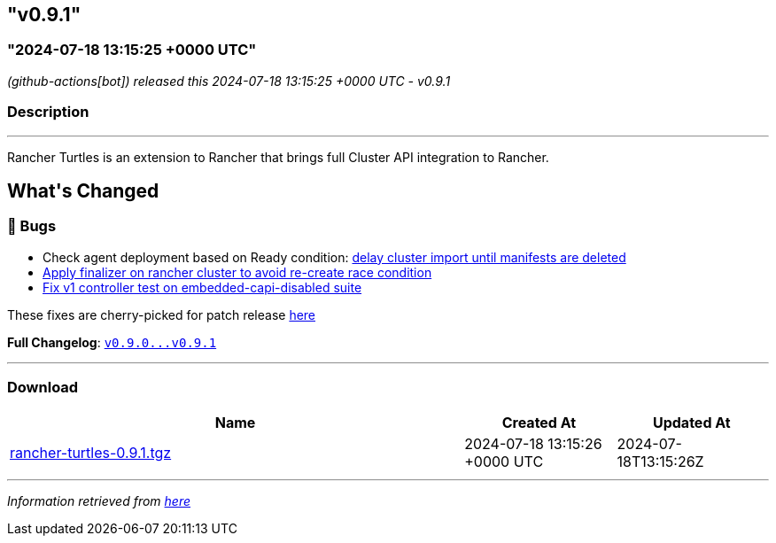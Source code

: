 == "v0.9.1"
:revdate: 2025-05-30
:page-revdate: {revdate}
=== "2024-07-18 13:15:25 +0000 UTC"

// Disclaimer: this file is generated, do not edit it manually.


__ (github-actions[bot]) released this 2024-07-18 13:15:25 +0000 UTC - v0.9.1__


=== Description

---

++++

<p>Rancher Turtles is an extension to Rancher that brings full Cluster API integration to Rancher.</p>

<h2>What's Changed</h2>
<h3>🐛 Bugs</h3>
<ul>
<li>Check agent deployment based on Ready condition: <a href="https://github.com/rancher/turtles/pull/591" data-hovercard-type="pull_request" data-hovercard-url="/rancher/turtles/pull/591/hovercard">delay cluster import until manifests are deleted </a></li>
<li><a href="https://github.com/rancher/turtles/pull/597" data-hovercard-type="pull_request" data-hovercard-url="/rancher/turtles/pull/597/hovercard">Apply finalizer on rancher cluster to avoid re-create race condition</a></li>
<li><a href="https://github.com/rancher/turtles/pull/593" data-hovercard-type="pull_request" data-hovercard-url="/rancher/turtles/pull/593/hovercard">Fix v1 controller test on embedded-capi-disabled suite</a></li>
</ul>
<p>These fixes are cherry-picked for patch release <a href="https://github.com/rancher/turtles/pull/606" data-hovercard-type="pull_request" data-hovercard-url="/rancher/turtles/pull/606/hovercard">here</a></p>
<p><strong>Full Changelog</strong>: <a class="commit-link" href="https://github.com/rancher/turtles/compare/v0.9.0...v0.9.1"><tt>v0.9.0...v0.9.1</tt></a></p>

++++

---



=== Download

[cols="3,1,1" options="header" frame="all" grid="rows"]
|===
| Name | Created At | Updated At

| link:https://github.com/rancher/turtles/releases/download/v0.9.1/rancher-turtles-0.9.1.tgz[rancher-turtles-0.9.1.tgz] | 2024-07-18 13:15:26 +0000 UTC | 2024-07-18T13:15:26Z

|===


---

__Information retrieved from link:https://github.com/rancher/turtles/releases/tag/v0.9.1[here]__


